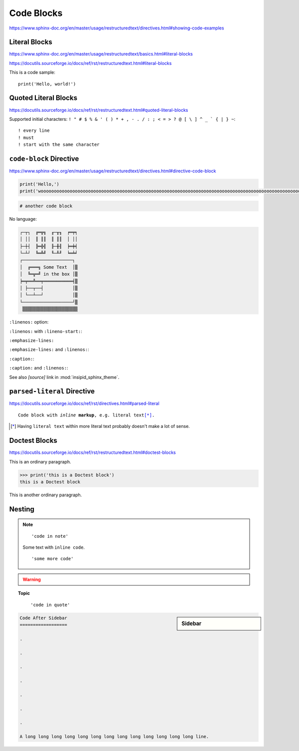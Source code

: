 Code Blocks
===========

https://www.sphinx-doc.org/en/master/usage/restructuredtext/directives.html#showing-code-examples


Literal Blocks
--------------

https://www.sphinx-doc.org/en/master/usage/restructuredtext/basics.html#literal-blocks

https://docutils.sourceforge.io/docs/ref/rst/restructuredtext.html#literal-blocks


This is a code sample::

    print('Hello, world!')


Quoted Literal Blocks
---------------------

https://docutils.sourceforge.io/docs/ref/rst/restructuredtext.html#quoted-literal-blocks

Supported initial characters:
``! " # $ % & ' ( ) * + , - . / : ; < = > ? @ [ \ ] ^ _ ` { | } ~``::

! every line
! must
! start with the same character


``code-block`` Directive
------------------------

https://www.sphinx-doc.org/en/master/usage/restructuredtext/directives.html#directive-code-block

.. code-block:: python
    :name: code1

    print('Hello,')
    print('wooooooooooooooooooooooooooooooooooooooooooooooooooooooooooooooooooooooooooooooooooooooooooooooooooorld!')

.. code-block:: python

    # another code block

No language:

.. code-block:: none

    ┌─┬┐  ╔═╦╗  ╓─╥╖  ╒═╤╕
    │ ││  ║ ║║  ║ ║║  │ ││
    ├─┼┤  ╠═╬╣  ╟─╫╢  ╞═╪╡
    └─┴┘  ╚═╩╝  ╙─╨╜  ╘═╧╛
    ┌───────────────────┐
    │  ╔═══╗ Some Text  │▒
    │  ╚═╦═╝ in the box │▒
    ╞═╤══╩══╤═══════════╡▒
    │ ├──┬──┤           │▒
    │ └──┴──┘           │▒
    └───────────────────┘▒
     ▒▒▒▒▒▒▒▒▒▒▒▒▒▒▒▒▒▒▒▒▒


``:linenos:`` option:

.. code-block:: python
    :linenos:

    print('Hello,')
    print('wooooooooooooooooooooooooooooooooooooooooooooooooooooooooooooooooooooooooooooooooooooooooooooooooooorld!')

.. code-block:: python
    :linenos:

    # another code block

``:linenos:`` with ``:lineno-start:``:

.. code-block:: python
    :linenos:
    :lineno-start: 12345

    print('Hello,')
    print('world!')

``:emphasize-lines:``

.. code-block:: python
    :emphasize-lines: 3,5

    def some_function():
        interesting = False
        print('This line is highlighted.')
        print('This one is not...')
        print('...but this one is.')

``:emphasize-lines:`` and ``:linenos:``:

.. code-block:: python
    :linenos:
    :emphasize-lines: 3,5

    def some_function():
        interesting = False
        print('This line is highlighted.')
        print('This one is not...')
        print('...but this one is.')

``:caption:``:

.. code-block:: python
    :caption: This is a ``:caption:``
    :name: code2

    print('Hello, world!')

``:caption:`` and ``:linenos:``:

.. code-block:: python
    :caption: This is another ``:caption:``
    :name: code3
    :linenos:

    print('Hello,')
    print('world!')

See also *[source]* link in :mod:`insipid_sphinx_theme`.

.. todo:: Link directly to module source code?


``parsed-literal`` Directive
----------------------------

https://docutils.sourceforge.io/docs/ref/rst/directives.html#parsed-literal

.. parsed-literal::

    Code block with *inline* **markup**, e.g. ``literal text``\ [*]_.

.. [*] Having ``literal text`` within more literal text
    probably doesn't make a lot of sense.


Doctest Blocks
--------------

https://docutils.sourceforge.io/docs/ref/rst/restructuredtext.html#doctest-blocks

This is an ordinary paragraph.

>>> print('this is a Doctest block')
this is a Doctest block

This is another ordinary paragraph.


Nesting
-------

.. note::

    ::

        'code in note'

    Some text with ``inline code``.

    ::

        'some more code'

.. warning::

    .. code-block:: python
        :linenos:
        :emphasize-lines: 3,5

        def some_function():
            interesting = False
            print('This line is highlighted.')
            print('This one is not...')
            print('...but this one is.')

.. topic:: Topic

    .. code-block:: python
        :linenos:
        :emphasize-lines: 3,5

        def some_function():
            interesting = False
            print('This line is highlighted.')
            print('This one is not...')
            print('...but this one is.')

..

    ::

        'code in quote'

.. sidebar:: Sidebar

    .. code-block:: python
        :linenos:
        :emphasize-lines: 3,5

        def some_function():
            interesting = False
            print('This line is highlighted.')
            print('This one is not...')
            print('...but this one is.')

.. code-block:: reST

    Code After Sidebar
    ==================

    .

    .

    .

    .

    .

    .

    .

    A long long long long long long long long long long long long long line.
